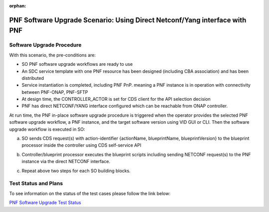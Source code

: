 .. This work is licensed under a Creative Commons Attribution 4.0 International License.
.. http://creativecommons.org/licenses/by/4.0

.. _docs_5g_pnf_software_upgrade_direct_netconf_yang:

:orphan:

PNF Software Upgrade Scenario: Using Direct Netconf/Yang interface with PNF
===========================================================================

Software Upgrade Procedure
---------------------------

With this scenario, the pre-conditions are:

* SO PNF software upgrade workflows are ready to use
* An SDC service template with one PNF resource has been designed (including CBA association) and has been distributed
* Service instantiation is completed, including PNF PnP. meaning a PNF instance is in operation with connectivity between PNF-ONAP, PNF-SFTP
* At design time, the CONTROLLER_ACTOR is set for CDS client for the API selection decision
* PNF has direct NETCONF/YANG interface configured which can be reachable from ONAP controller.

At run time, the PNF in-place software upgrade procedure is triggered when the operator provides the selected PNF software upgrade workflow, a PNF instance, and the target software version using VID GUI or CLI.
Then the software upgrade workflow is executed in SO:

a. SO sends CDS request(s) with action-identifier {actionName, blueprintName, blueprintVersion} to the blueprint processor inside the controller using CDS self-service API
b. Controller/blueprint processor executes the blueprint scripts including sending NETCONF request(s) to the PNF instance via the direct NETCONF interface.
c. Repeat above two steps for each SO building blocks.

        .. image:: files/softwareUpgrade/DirectNetconfYangInterface.png


Test Status and Plans
---------------------

To see information on the status of the test cases please follow the link below:

`PNF Software Upgrade Test Status <https://wiki.onap.org/display/DW/PNF+software+upgrade+in+R6+Frankfurt#PNFsoftwareupgradeinR6Frankfurt-TestStatus>`_
